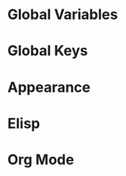 #+ TITLE: Luke's Emacs Configuration

* Global Variables
* Global Keys
* Appearance
* Elisp
* Org Mode
